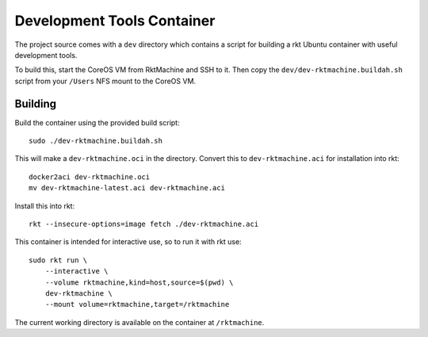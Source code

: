 .. _dev:

Development Tools Container
===========================
The project source comes with a ``dev`` directory which contains a script for
building a rkt Ubuntu container with useful development tools.

To build this, start the CoreOS VM from RktMachine and SSH to it. Then copy the
``dev/dev-rktmachine.buildah.sh`` script from your ``/Users`` NFS mount to the
CoreOS VM.

Building
--------
Build the container using the provided build script:

::

    sudo ./dev-rktmachine.buildah.sh

This will make a ``dev-rktmachine.oci`` in the directory. Convert this to
``dev-rktmachine.aci`` for installation into rkt:

::

    docker2aci dev-rktmachine.oci
    mv dev-rktmachine-latest.aci dev-rktmachine.aci

Install this into rkt:

::

    rkt --insecure-options=image fetch ./dev-rktmachine.aci

This container is intended for interactive use, so to run it with rkt use:

::

    sudo rkt run \
        --interactive \
        --volume rktmachine,kind=host,source=$(pwd) \
        dev-rktmachine \
        --mount volume=rktmachine,target=/rktmachine

The current working directory is available on the container at
``/rktmachine``.
